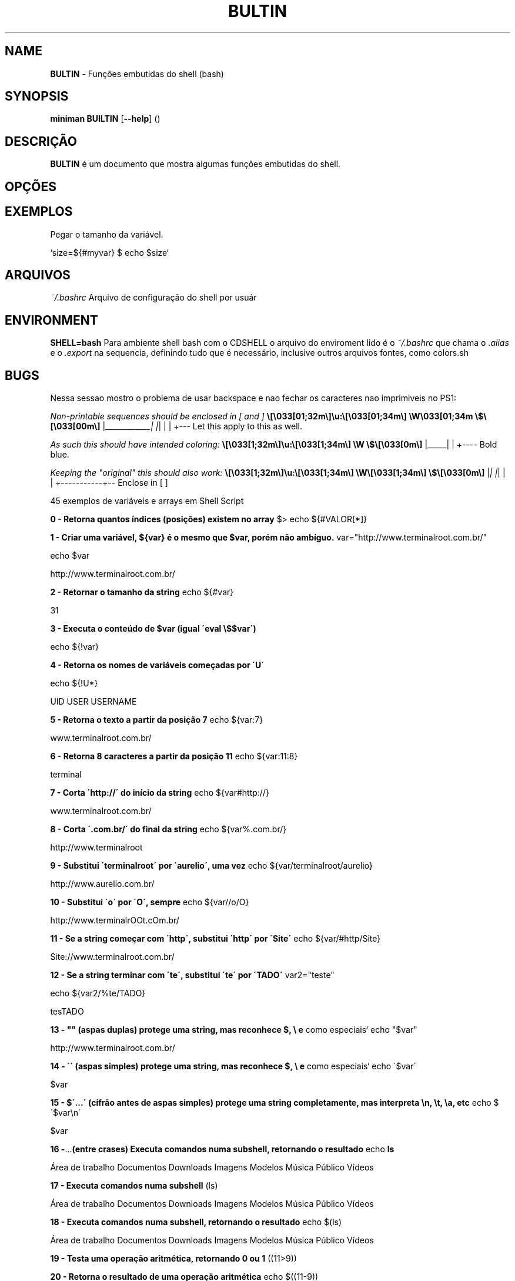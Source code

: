 .\" generated with Ronn/v0.7.3
.\" http://github.com/rtomayko/ronn/tree/0.7.3
.
.TH "BULTIN" "1" "December 2016" "" ""
.
.SH "NAME"
\fBBULTIN\fR \- Funções embutidas do shell (bash)
.
.SH "SYNOPSIS"
\fBminiman BUILTIN\fR [\fB\-\-help\fR] ()
.
.SH "DESCRIÇÃO"
\fBBULTIN\fR é um documento que mostra algumas funções embutidas do shell\.
.
.SH "OPÇÕES"
.
.SH "EXEMPLOS"
.
.nf

Pegar o tamanho da variável\.

`size=${#myvar} $ echo $size`
.
.fi
.
.SH "ARQUIVOS"
\fI~/\.bashrc\fR Arquivo de configuração do shell por usuár
.
.SH "ENVIRONMENT"
\fBSHELL=bash\fR Para ambiente shell bash com o CDSHELL o arquivo do enviroment lido é o \fI~/\.bashrc\fR que chama o \fI\.alias\fR e o \fI\.export\fR na sequencia, definindo tudo que é necessário, inclusive outros arquivos fontes, como colors\.sh
.
.SH "BUGS"
Nessa sessao mostro o problema de usar backspace e nao fechar os caracteres nao imprimiveis no PS1:
.
.P
\fINon\-printable sequences should be enclosed in [ and ]\fR \fB\e[\e033[01;32m\e]\eu:\e[\e033[01;34m\e] \eW\e033[01;34m \e$\e[\e033[00m\e]\fR |\fI____________| |\fR| | | +\-\-\- Let this apply to this as well\.
.
.P
\fIAs such this should have intended coloring:\fR \fB\e[\e033[1;32m\e]\eu:\e[\e033[1;34m\e] \eW \e$\e[\e033[0m\e]\fR |_____| | +\-\-\-\- Bold blue\.
.
.P
\fIKeeping the "original" this should also work:\fR \fB\e[\e033[1;32m\e]\eu:\e[\e033[1;34m\e] \eW\e[\e033[1;34m\e] \e$\e[\e033[0m\e]\fR |\fI| |\fR| | | +\-\-\-\-\-\-\-\-\-\-\-+\-\- Enclose in [ ]
.
.P
45 exemplos de variáveis e arrays em Shell Script
.
.P
\fB0 \- Retorna quantos índices (posições) existem no array\fR $> echo ${#VALOR[*]}
.
.P
\fB1 \- Criar uma variável, ${var} é o mesmo que $var, porém não ambíguo\.\fR var="http://www\.terminalroot\.com\.br/"
.
.P
echo $var
.
.P
http://www\.terminalroot\.com\.br/
.
.P
\fB2 \- Retornar o tamanho da string\fR echo ${#var}
.
.P
31
.
.P
\fB3 \- Executa o conteúdo de $var (igual \'eval \e$$var\')\fR
.
.P
echo ${!var}
.
.P
\fB4 \- Retorna os nomes de variáveis começadas por \'U\'\fR
.
.P
echo ${!U*}
.
.P
UID USER USERNAME
.
.P
\fB5 \- Retorna o texto a partir da posição 7\fR echo ${var:7}
.
.P
www\.terminalroot\.com\.br/
.
.P
\fB6 \- Retorna 8 caracteres a partir da posição 11\fR echo ${var:11:8}
.
.P
terminal
.
.P
\fB7 \- Corta \'http://\' do início da string\fR echo ${var#http://}
.
.P
www\.terminalroot\.com\.br/
.
.P
\fB8 \- Corta \'\.com\.br/\' do final da string\fR echo ${var%\.com\.br/}
.
.P
http://www\.terminalroot
.
.P
\fB9 \- Substitui \'terminalroot\' por \'aurelio\', uma vez\fR echo ${var/terminalroot/aurelio}
.
.P
http://www\.aurelio\.com\.br/
.
.P
\fB10 \- Substitui \'o\' por \'O\', sempre\fR echo ${var//o/O}
.
.P
http://www\.terminalrOOt\.cOm\.br/
.
.P
\fB11 \- Se a string começar com \'http\', substitui \'http\' por \'Site\'\fR echo ${var/#http/Site}
.
.P
Site://www\.terminalroot\.com\.br/
.
.P
\fB12 \- Se a string terminar com \'te\', substitui \'te\' por \'TADO\'\fR var2="teste"
.
.P
echo ${var2/%te/TADO}
.
.P
tesTADO
.
.P
\fB13 \- "" (aspas duplas) protege uma string, mas reconhece $, \e e\fR como especiais` echo "$var"
.
.P
http://www\.terminalroot\.com\.br/
.
.P
\fB14 \- \'\' (aspas simples) protege uma string, mas reconhece $, \e e\fR como especiais` echo \'$var\'
.
.P
$var
.
.P
\fB15 \- $\'\.\.\.\' (cifrão antes de aspas simples) protege uma string completamente, mas interpreta \en, \et, \ea, etc\fR echo $\'$var\en\'
.
.P
$var
.
.P
.
.P
\fB16 \-\fR\.\.\.\fB(entre crases) Executa comandos numa subshell, retornando o resultado\fR echo \fBls\fR
.
.P
Área de trabalho Documentos Downloads Imagens Modelos Música Público Vídeos
.
.P
\fB17 \- Executa comandos numa subshell\fR (ls)
.
.P
Área de trabalho Documentos Downloads Imagens Modelos Música Público Vídeos
.
.P
\fB18 \- Executa comandos numa subshell, retornando o resultado\fR echo $(ls)
.
.P
Área de trabalho Documentos Downloads Imagens Modelos Música Público Vídeos
.
.P
\fB19 \- Testa uma operação aritmética, retornando 0 ou 1\fR ((11>9))
.
.P
\fB20 \- Retorna o resultado de uma operação aritmética\fR echo $((11\-9))
.
.P
2
.
.P
\fB21 \- Testa uma expressão, retornando 0 ou 1 (alias do comando \'test\')\fR [ 5 \-gt 3 ] && echo \'É maior!\'
.
.P
É maior!
.
.P
\fB22 \- Testa uma expressão, retornando 0 ou 1 (podendo usar && e ||)\fR [[ $var ]] && echo \'Existe essa variável\'
.
.P
Existe essa variável
.
.P
\fB23 \- Variáveis especiais\fR Variável Parâmetros Posicionais $0 Parâmetro número 0 (nome do comando ou função) $1 Parâmetro número 1 (da linha de comando ou função) \.\.\. Parâmetro número N \.\.\. $9 Parâmetro número 9 (da linha de comando ou função) ${10} Parâmetro número 10 (da linha de comando ou função) \.\.\. Parâmetro número NN \.\.\. $# Número total de parâmetros da linha de comando ou função $* Todos os parâmetros, como uma string única $@ Todos os parâmetros, como várias strings protegidas Variável Miscelânia $$ Número PID do processo atual (do próprio script) $! Número PID do último job em segundo plano $_ Último argumento do último comando executado $? Código de retorno do último comando executado
.
.P
\fB24 \- Opções do comando test ou [\fR
.
.P
Comparação Numérica \-lt É menor que (LessThan) \-gt É maior que (GreaterThan) \-le É menor igual (LessEqual) \-ge É maior igual (GreaterEqual) \-eq É igual (EQual) \-ne É diferente (NotEqual)É igual != É diferente \-n É não nula \-z É nula Operadores Lógicos ! NÃO lógico (NOT) \-a E lógico (AND) \-o OU lógico (OR) Testes em arquivos \-b É um dispositivo de bloco \-c É um dispositivo de caractere \-d É um diretório \-e O arquivo existe \-f É um arquivo normal \-g O bit SGID está ativado \-G O grupo do arquivo é o do usuário atual \-k O sticky\-bit está ativado \-L O arquivo é um link simbólico \-O O dono do arquivo é o usuário atual \-p O arquivo é um named pipe \-r O arquivo tem permissão de leitura \-s O tamanho do arquivo é maior que zero \-S O arquivo é um socket \-t O descritor de arquivos N é um terminal \-u O bit SUID está ativado \-w O arquivo tem permissão de escrita \-x O arquivo tem permissão de execução \-nt O arquivo é mais recente (NewerThan) \-ot O arquivo é mais antigo (OlderThan) \-ef O arquivo é o mesmo (EqualFile) 25 \- Escapes especiais para usar no prompt (PS1)
.
.P
Escape Lembrete Expande para\.\.\. \ea Alerta Alerta (bipe) \ed Data Data no formato "Dia\-da\-semana Mês Dia" (Sat Jan 15) \ee Escape Caractere Esc \eh Hostname Nome da máquina sem o domínio (dhcp11) \eH Hostname Nome completo da máquina (dhcp11\.empresa) \ej Jobs Número de jobs ativos \el Tty Nome do terminal corrente (ttyp1) \en Newline Linha nova \er Return Retorno de carro \es Shell Nome do shell (basename $0) \et Time Horário no formato 24 horas HH:MM:SS \eT Time Horário no formato 12 horas HH:MM:SS \e@ At Horário no formato 12 horas HH:MM am/pm \eA At Horário no formato 24 horas HH:MM \eu Usuário Login do usuário corrente \ev Versão Versão do Bash (2\.00) \eV Versão Versão+subversão do Bash (2\.00\.0) \ew Working Dir Diretório corrente, caminho completo ($PWD) \eW Working Dir Diretório corrente, somente o último (basename $PWD) ! Histórico Número do comando corrente no histórico # Número Número do comando corrente \e$ ID Mostra "#" se for root, "$" se for usuário normal \ennn Octal Caractere cujo octal é nnn \e Backslash Barra invertida \e literal [ Escapes Inicia uma seqüência de escapes (tipo códigos de cores) ] Escapes Termina uma seqüência de escapes \fB26 \- Escapes reconhecidos pelo comando echo\fR
.
.P
Escape Lembrete Descrição \ea Alerta Alerta (bipe) \eb Backspace Caractere Backspace \ec EOS Termina a string \ee Escape Caractere Esc \ef Form feed Alimentação \en Newline Linha nova \er Return Retorno de carro \et Tab Tabulação horizontal \ev Vtab Tabulação vertical \e Backslash Barra invertida \e literal \ennn Octal Caractere cujo octal é nnn \exnn Hexa Caractere cujo hexadecimal é nn 27 \- Formatadores do comando date
.
.P
Formato Descrição %a Nome do dia da semana abreviado (Dom\.\.Sáb) %A Nome do dia da semana (Domingo\.\.Sábado) %b Nome do mês abreviado (Jan\.\.Dez) %B Nome do mês (Janeiro\.\.Dezembro) %c Data completa (Sat Nov 04 12:02:33 EST 1989) %y Ano (dois dígitos) %Y Ano (quatro dígitos) %m Mês (01\.\.12) %d Dia (01\.\.31) %j Dia do ano (001\.\.366) %H Horas (00\.\.23) %M Minutos (00\.\.59) %S Segundos (00\.\.60) %s Segundos desde 1º de Janeiro de 1970 %% Um % literal %t Um TAB %n Uma quebra de linha 28 \- Formatadores do comando printf
.
.P
Formato Descrição %d Número decimal %o Número octal %x Número hexadecimal (a\-f) %X Número hexadecimal (A\-F) %f Número com ponto flutuante %e Número em notação científica (e+1) %E Número em notação científica (E+1) %s String 29 \- Para saber todas as variáveis locais, execute
.
.P
set ou, e abra o txt para ver depois
.
.P
set > VariaveisLocais\.txt 30 \- Variáveis globais, para saber todas as variáveis globais, execute
.
.P
env ou
.
.P
printenv 31 \- Para atribuir um valor a uma variável local
.
.P
LINUX=free
.
.P
echo $LINUX
.
.P
free 32 \- verificar se a variável criada no item anterior aparece na relação de variáveis locais
.
.P
set | grep LINUX
.
.P
LINUX=free 33 \- Agora vamos tornar esta variável local em uma variável global
.
.P
export LINUX
.
.P
env | grep LINUX
.
.P
LINUX=free 34 \- Deletar uma \'variável de ambiente local\' da memória usamos o comando unset
.
.P
unset LINUX
.
.P
echo $LINUX
.
.P
35 \- Criar um aliases ( apelido para um comando ou programa ), você ainda pode incluí\-lo no seu ~/\.bashrc
.
.P
alias listar=\'ls \-la color=auto\' 36 \- Destruir um aliase
.
.P
unalias listar 37 \- Verificar todos os comando digitados
.
.P
history executar o comando pelo número dele no history
.
.P
!468 executar o último comando digitado
.
.P
!! eles ficam no bash_history
.
.P
cat bash_history limpar o history
.
.P
history \-c
.
.P
\fB38 \- Interpretadores de linha de comando\fR $ \- Shell de um usuário comum;Verificar dos os Shells disponíveis
.
.P
cat /etc/shells Variável que mostra o SHELL que você utiliza
.
.P
echo $SHELL
.
.P
\fB39 \- Criando um Array (Arranjo) "conjunto de variáveis"\fR
.
.P
DISTROS=( "Debian" "Trisquel" "Ubuntu" "RedHat") Se você imprimir o Array DISTROS como variável, ele printará a variável 0 , o array exibe as variáveis nele contidas começando do 0 (zero), logo seria o mesmo de imprimir a ${DISTROS[0]}
.
.P
echo $DISTROS
.
.P
\fB40 \- Imprimir o elemento 1 da array DISTROS\fR echo ${DISTROS[1]}
.
.P
Trisquel
.
.P
\fB41 \- Pode\-se também criar um array inserindo elemento um de cada vez\fR DISTROS[0]="Debian"
.
.P
DISTROS[1]="Trisquel"
.
.P
DISTROS[2]="Ubuntu"
.
.P
DISTROS[3]="RedHat"
.
.P
\fB42 \- Alterar o elemento 2 do array DISTROS\fR DISTROS[2]="Linux Mint"
.
.P
echo ${DISTROS[2]}
.
.P
Linux Mint
.
.P
\fB43 \- Exibir Distro do elemento 2 até o final\fR echo\~ ${DISTROS[@]:2}
.
.P
Ubuntu RedHat
.
.P
\fB44 \- Esta exibe os elementos com início na posição 1 seguidos de mais dois elementos consecutivos à posição 1\fR echo ${DISTROS[@]:1:2}
.
.P
Trisquel Ubuntu
.
.P
\fB45 \- Saber quantos elementos possui o array DISTROS\fR echo\~ ${#DISTROS[@]}
.
.P
4 roff: \./BUILTIN\.1
.
.SH "AUTOR"
Rafael Quirino \- \fIquirinobytes (a) gmail com\fR
.
.SH "VEJA SOBRE"
http://aurelio\.net/shell/canivete/
.
.P
http://www\.vivaolinux\.com\.br/artigo/Trabalhando\-com\-shell\-e\-variaveis\-de\-ambiente
.
.P
http://www\.vivaolinux\.com\.br/dica/Utilizando\-arrays\-em\-shell\-script
.
.P
Terminal Root \- http://www\.terminalroot\.com\.br
.
.P
bash(7), set(1), env(1) Linux Man Page Howto \fIhttp://www\.schweikhardt\.net/man_page_howto\.html\fR
